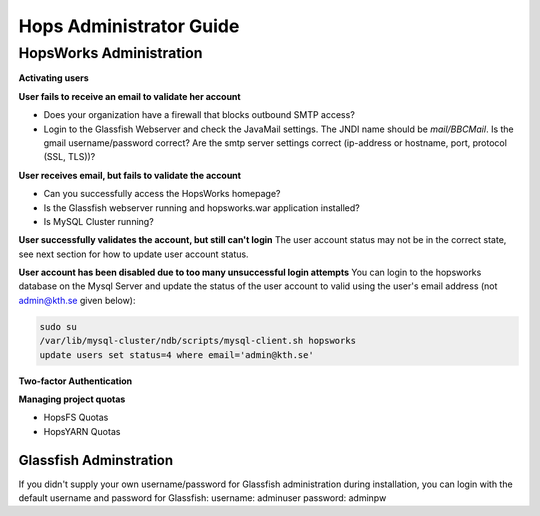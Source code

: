 ************************************
Hops Administrator Guide
************************************



HopsWorks Administration
====================================


**Activating users**


**User fails to receive an email to validate her account**

* Does your organization have a firewall that blocks outbound SMTP access?
* Login to the Glassfish Webserver and check the JavaMail settings. The JNDI name should be *mail/BBCMail*. Is the gmail username/password correct? Are the smtp server settings correct (ip-address or hostname, port, protocol (SSL, TLS))?

**User receives email, but fails to validate the account**

* Can you successfully access the HopsWorks homepage?
* Is the Glassfish webserver running and hopsworks.war application installed?
* Is MySQL Cluster running?

**User successfully validates the account, but still can't login**
The user account status may not be in the correct state, see next section for how to update user account status.

**User account has been disabled due to too many unsuccessful login attempts**
You can login to the hopsworks database on the Mysql Server and update the status of the user account to valid using the user's email address (not admin@kth.se given below):

.. code-block:: bash
   
    sudo su
    /var/lib/mysql-cluster/ndb/scripts/mysql-client.sh hopsworks
    update users set status=4 where email='admin@kth.se'



**Two-factor Authentication**

**Managing project quotas**

* HopsFS Quotas
* HopsYARN Quotas






Glassfish Adminstration
---------------------------

If you didn't supply your own username/password for Glassfish administration during installation, you can login with the default username and password for Glassfish:
username: adminuser
password: adminpw


